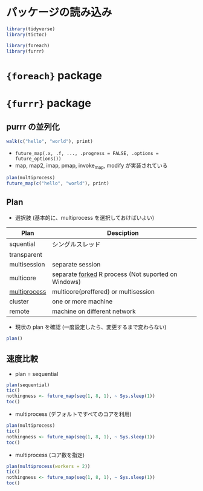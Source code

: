 #+STARTUP: content indent
#+PROPERTY: header-args:R :results output :session *R:parallel* :width 640 :height 480 :colnames yes

* パッケージの読み込み

#+begin_src R :results silent
library(tidyverse)
library(tictoc)

library(foreach)
library(furrr)
#+end_src

* ={foreach}= package
* ={furrr}= package
** purrr の並列化

#+begin_src R
walk(c("hello", "world"), print)
#+end_src

#+RESULTS:
: [1] "hello"
: [1] "world"

- =future_map(.x, .f, ..., .progress = FALSE, .options = future_options())=
- map, map2, imap, pmap, invoke_map, modify が実装されている
#+begin_src R
plan(multiprocess)
future_map(c("hello", "world"), print)
#+end_src

#+RESULTS:
: 
: [1] "hello"
: [1] "world"
: [[1]]
: [1] "hello"
: 
: [[2]]
: [1] "world"

** Plan

- 選択肢 (基本的に、multiprocess を選択しておけばいよい)
|--------------+-----------------------------------------------------|
| Plan         | Desciption                                          |
|--------------+-----------------------------------------------------|
| squential    | シングルスレッド                                    |
| transparent  |                                                     |
| multisession | separate session                                    |
| multicore    | separate _forked_ R process (Not suported on Windows) |
| _multiprocess_ | multicore(preffered) or multisession                |
| cluster      | one or more machine                                 |
| remote       | machine on different network                        |
|--------------+-----------------------------------------------------|

- 現状の plan を確認 (一度設定したら、変更するまで変わらない)
#+begin_src R :results output
plan()
#+end_src

#+RESULTS:
: multiprocess:
: - args: function (expr, envir = parent.frame(), substitute = TRUE, lazy = FALSE, seed = NULL, globals = TRUE, workers = availableCores(), gc = FALSE, earlySignal = FALSE, label = NULL, ...)
: - tweaked: FALSE
: - call: plan(multiprocess)

** 速度比較

- plan = sequential
#+begin_src R :results output
plan(sequential)
tic()
nothingness <- future_map(seq(1, 8, 1), ~ Sys.sleep(1))
toc()
#+end_src

#+RESULTS:
: 
: 8.337 sec elapsed

- multiprocess (デフォルトですべてのコアを利用)
#+begin_src R :results output
plan(multiprocess)
tic()
nothingness <- future_map(seq(1, 8, 1), ~ Sys.sleep(1))
toc()
#+end_src

#+RESULTS:
: 
: 2.352 sec elapsed

- multiprocess (コア数を指定)
#+begin_src R :results output
plan(multiprocess(workers = 2))
tic()
nothingness <- future_map(seq(1, 8, 1), ~ Sys.sleep(1))
toc()
#+end_src

#+RESULTS:
: 
: 4.422 sec elapsed
